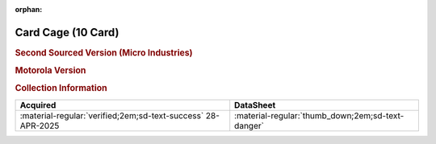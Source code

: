 :orphan:

.. _M68MMCC10:

Card Cage (10 Card)
===================

.. rubric:: Second Sourced Version (Micro Industries)


.. image:: ../../../images/Hardware/Other/M68MMCC10/M68MMCC10.1.png
   :width: 200

.. image:: ../../../images/Hardware/Other/M68MMCC10/M68MMCC10.2.png
   :width: 200

.. image:: ../../../images/Hardware/Other/M68MMCC10/M68MMCC10.3.png
   :width: 200

.. image:: ../../../images/Hardware/Other/M68MMCC10/M68MMCC10.4.png
   :width: 200

.. image:: ../../../images/Hardware/Other/M68MMCC10/M68MMCC10.5.png
   :width: 200

.. image:: ../../../images/Hardware/Other/M68MMCC10/M68MMCC10.6.png
   :width: 200

.. image:: ../../../images/Hardware/Other/M68MMCC10/M68MMCC10.7.png
   :width: 200

.. image:: ../../../images/Hardware/Other/M68MMCC10/M68MMCC10.8.png
   :width: 200

.. image:: ../../../images/Hardware/Other/M68MMCC10/M68MMCC10.9.png
   :width: 200


.. rubric:: Motorola Version

.. image:: ../../../images/Hardware/Other/M68MMCC10/M68MMCC10-MO.1.png
   :width: 200

.. image:: ../../../images/Hardware/Other/M68MMCC10/M68MMCC10-MO.2.png
   :width: 200

.. image:: ../../../images/Hardware/Other/M68MMCC10/M68MMCC10-MO.3.png
   :width: 200

.. image:: ../../../images/Hardware/Other/M68MMCC10/M68MMCC10-MO.4.png
   :width: 200

.. image:: ../../../images/Hardware/Other/M68MMCC10/M68MMCC10-MO.5.jpg
   :width: 200

.. image:: ../../../images/Hardware/Other/M68MMCC10/M68MMCC10-MO.6.jpg
   :width: 200

.. rubric:: Collection Information

.. csv-table:: 
   :header: "Acquired","DataSheet"
   :widths: auto

   :material-regular:`verified;2em;sd-text-success` 28-APR-2025,":material-regular:`thumb_down;2em;sd-text-danger`"